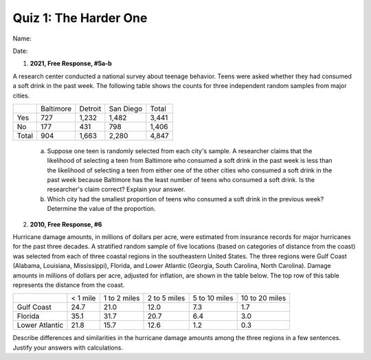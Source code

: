 ======================
Quiz 1: The Harder One
======================

Name:


Date:



1. **2021, Free Response, #5a-b** 

A research center conducted a national survey about teenage behavior. Teens were asked whether they had consumed a soft drink in the past week. The following table shows the counts for three independent random samples from major cities.

+-------+-----------+---------+-----------+-------+
|       | Baltimore | Detroit | San Diego | Total |
+-------+-----------+---------+-----------+-------+
| Yes   | 727       | 1,232   | 1,482     | 3,441 |
+-------+-----------+---------+-----------+-------+
| No    | 177       | 431     | 798       | 1,406 |
+-------+-----------+---------+-----------+-------+
| Total | 904       | 1,663   | 2,280     | 4,847 |
+-------+-----------+---------+-----------+-------+

    a. Suppose one teen is randomly selected from each city's sample. A researcher claims that the likelihood of selecting a teen from Baltimore who consumed a soft drink in the past week is less than the likelihood of selecting a teen from either one of the other cities who consumed a soft drink in the past week because Baltimore has the least number of teens who consumed a soft drink. Is the researcher's claim correct? Explain your answer.
    
    b. Which city had the smallest proportion of teens who consumed a soft drink in the previous week? Determine the value of the proportion.

2. **2010, Free Response, #6**

Hurricane damage amounts, in millions of dollars per acre, were estimated from insurance records for major hurricanes for the past three decades. A stratified random sample of five locations (based on categories of distance from the coast) was selected from each of three coastal regions in the southeastern United States. The three regions were Gulf Coast (Alabama, Louisiana, Mississippi), Florida, and Lower Atlantic (Georgia, South Carolina, North Carolina). Damage amounts in millions of dollars per acre, adjusted for inflation, are shown in the table below. The top row of this table represents the distance from the coast.

.. topic:: Hurricane Damage Amounts In Millions of Dollars Per Acre

+-----------------+---------------+-----------------+---------------+----------------+-----------------+
|                 |   < 1 mile    |   1 to 2 miles  |  2 to 5 miles |  5 to 10 miles |  10 to 20 miles |
+-----------------+---------------+-----------------+---------------+----------------+-----------------+
| Gulf Coast      |     24.7      |       21.0      |     12.0      |      7.3       |      1.7        |
+-----------------+---------------+-----------------+---------------+----------------+-----------------+
| Florida         |     35.1      |       31.7      |     20.7      |       6.4      |      3.0        |
+-----------------+---------------+-----------------+---------------+----------------+-----------------+
| Lower Atlantic  |     21.8      |       15.7      |      12.6     |      1.2       |      0.3        |
+-----------------+---------------+-----------------+---------------+----------------+-----------------+


Describe differences and similarities in the hurricane damage amounts among the three regions in a few sentences. Justify your answers with calculations. 
